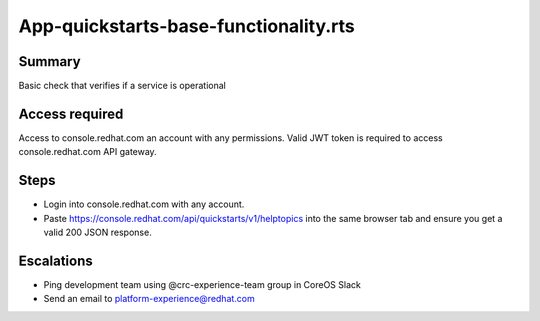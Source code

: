 App-quickstarts-base-functionality.rts
======================================

Summary
-------

Basic check that verifies if a service is operational

Access required
---------------

Access to console.redhat.com an account with any permissions. Valid JWT token is required to access console.redhat.com API gateway.

Steps
-----

- Login into console.redhat.com with any account.
- Paste https://console.redhat.com/api/quickstarts/v1/helptopics into the same browser tab and ensure you get a valid 200 JSON response.

Escalations
-----------

- Ping development team using @crc-experience-team group in CoreOS Slack
- Send an email to platform-experience@redhat.com
